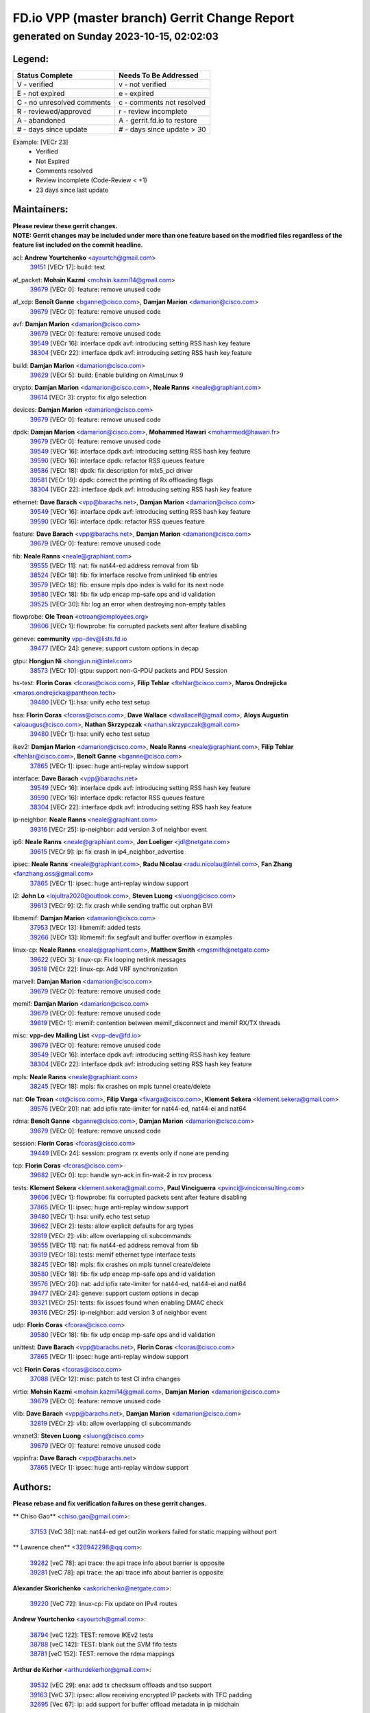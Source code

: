 
==============================================
FD.io VPP (master branch) Gerrit Change Report
==============================================
--------------------------------------------
generated on Sunday 2023-10-15, 02:02:03
--------------------------------------------


Legend:
-------
========================== ===========================
Status Complete            Needs To Be Addressed
========================== ===========================
V - verified               v - not verified
E - not expired            e - expired
C - no unresolved comments c - comments not resolved
R - reviewed/approved      r - review incomplete
A - abandoned              A - gerrit.fd.io to restore
# - days since update      # - days since update > 30
========================== ===========================

Example: [VECr 23]
    - Verified
    - Not Expired
    - Comments resolved
    - Review incomplete (Code-Review < +1)
    - 23 days since last update


Maintainers:
------------
| **Please review these gerrit changes.**

| **NOTE: Gerrit changes may be included under more than one feature based on the modified files regardless of the feature list included on the commit headline.**

acl: **Andrew Yourtchenko** <ayourtch@gmail.com>
  | `39151 <https:////gerrit.fd.io/r/c/vpp/+/39151>`_ [VECr 17]: build: test

af_packet: **Mohsin Kazmi** <mohsin.kazmi14@gmail.com>
  | `39679 <https:////gerrit.fd.io/r/c/vpp/+/39679>`_ [VECr 0]: feature: remove unused code

af_xdp: **Benoît Ganne** <bganne@cisco.com>, **Damjan Marion** <damarion@cisco.com>
  | `39679 <https:////gerrit.fd.io/r/c/vpp/+/39679>`_ [VECr 0]: feature: remove unused code

avf: **Damjan Marion** <damarion@cisco.com>
  | `39679 <https:////gerrit.fd.io/r/c/vpp/+/39679>`_ [VECr 0]: feature: remove unused code
  | `39549 <https:////gerrit.fd.io/r/c/vpp/+/39549>`_ [VECr 16]: interface dpdk avf: introducing setting RSS hash key feature
  | `38304 <https:////gerrit.fd.io/r/c/vpp/+/38304>`_ [VECr 22]: interface dpdk avf: introducing setting RSS hash key feature

build: **Damjan Marion** <damarion@cisco.com>
  | `39629 <https:////gerrit.fd.io/r/c/vpp/+/39629>`_ [VECr 5]: build: Enable building on AlmaLinux 9

crypto: **Damjan Marion** <damarion@cisco.com>, **Neale Ranns** <neale@graphiant.com>
  | `39614 <https:////gerrit.fd.io/r/c/vpp/+/39614>`_ [VECr 3]: crypto: fix algo selection

devices: **Damjan Marion** <damarion@cisco.com>
  | `39679 <https:////gerrit.fd.io/r/c/vpp/+/39679>`_ [VECr 0]: feature: remove unused code

dpdk: **Damjan Marion** <damarion@cisco.com>, **Mohammed Hawari** <mohammed@hawari.fr>
  | `39679 <https:////gerrit.fd.io/r/c/vpp/+/39679>`_ [VECr 0]: feature: remove unused code
  | `39549 <https:////gerrit.fd.io/r/c/vpp/+/39549>`_ [VECr 16]: interface dpdk avf: introducing setting RSS hash key feature
  | `39590 <https:////gerrit.fd.io/r/c/vpp/+/39590>`_ [VECr 16]: interface dpdk: refactor RSS queues feature
  | `39586 <https:////gerrit.fd.io/r/c/vpp/+/39586>`_ [VECr 18]: dpdk: fix description for mlx5_pci driver
  | `39581 <https:////gerrit.fd.io/r/c/vpp/+/39581>`_ [VECr 19]: dpdk: correct the printing of Rx offloading flags
  | `38304 <https:////gerrit.fd.io/r/c/vpp/+/38304>`_ [VECr 22]: interface dpdk avf: introducing setting RSS hash key feature

ethernet: **Dave Barach** <vpp@barachs.net>, **Damjan Marion** <damarion@cisco.com>
  | `39549 <https:////gerrit.fd.io/r/c/vpp/+/39549>`_ [VECr 16]: interface dpdk avf: introducing setting RSS hash key feature
  | `39590 <https:////gerrit.fd.io/r/c/vpp/+/39590>`_ [VECr 16]: interface dpdk: refactor RSS queues feature

feature: **Dave Barach** <vpp@barachs.net>, **Damjan Marion** <damarion@cisco.com>
  | `39679 <https:////gerrit.fd.io/r/c/vpp/+/39679>`_ [VECr 0]: feature: remove unused code

fib: **Neale Ranns** <neale@graphiant.com>
  | `39555 <https:////gerrit.fd.io/r/c/vpp/+/39555>`_ [VECr 11]: nat: fix nat44-ed address removal from fib
  | `38524 <https:////gerrit.fd.io/r/c/vpp/+/38524>`_ [VECr 18]: fib: fix interface resolve from unlinked fib entries
  | `39579 <https:////gerrit.fd.io/r/c/vpp/+/39579>`_ [VECr 18]: fib: ensure mpls dpo index is valid for its next node
  | `39580 <https:////gerrit.fd.io/r/c/vpp/+/39580>`_ [VECr 18]: fib: fix udp encap mp-safe ops and id validation
  | `39525 <https:////gerrit.fd.io/r/c/vpp/+/39525>`_ [VECr 30]: fib: log an error when destroying non-empty tables

flowprobe: **Ole Troan** <otroan@employees.org>
  | `39606 <https:////gerrit.fd.io/r/c/vpp/+/39606>`_ [VECr 1]: flowprobe: fix corrupted packets sent after feature disabling

geneve: **community** vpp-dev@lists.fd.io
  | `39477 <https:////gerrit.fd.io/r/c/vpp/+/39477>`_ [VECr 24]: geneve: support custom options in decap

gtpu: **Hongjun Ni** <hongjun.ni@intel.com>
  | `38573 <https:////gerrit.fd.io/r/c/vpp/+/38573>`_ [VECr 10]: gtpu: support non-G-PDU packets and PDU Session

hs-test: **Florin Coras** <fcoras@cisco.com>, **Filip Tehlar** <ftehlar@cisco.com>, **Maros Ondrejicka** <maros.ondrejicka@pantheon.tech>
  | `39480 <https:////gerrit.fd.io/r/c/vpp/+/39480>`_ [VECr 1]: hsa: unify echo test setup

hsa: **Florin Coras** <fcoras@cisco.com>, **Dave Wallace** <dwallacelf@gmail.com>, **Aloys Augustin** <aloaugus@cisco.com>, **Nathan Skrzypczak** <nathan.skrzypczak@gmail.com>
  | `39480 <https:////gerrit.fd.io/r/c/vpp/+/39480>`_ [VECr 1]: hsa: unify echo test setup

ikev2: **Damjan Marion** <damarion@cisco.com>, **Neale Ranns** <neale@graphiant.com>, **Filip Tehlar** <ftehlar@cisco.com>, **Benoît Ganne** <bganne@cisco.com>
  | `37865 <https:////gerrit.fd.io/r/c/vpp/+/37865>`_ [VECr 1]: ipsec: huge anti-replay window support

interface: **Dave Barach** <vpp@barachs.net>
  | `39549 <https:////gerrit.fd.io/r/c/vpp/+/39549>`_ [VECr 16]: interface dpdk avf: introducing setting RSS hash key feature
  | `39590 <https:////gerrit.fd.io/r/c/vpp/+/39590>`_ [VECr 16]: interface dpdk: refactor RSS queues feature
  | `38304 <https:////gerrit.fd.io/r/c/vpp/+/38304>`_ [VECr 22]: interface dpdk avf: introducing setting RSS hash key feature

ip-neighbor: **Neale Ranns** <neale@graphiant.com>
  | `39316 <https:////gerrit.fd.io/r/c/vpp/+/39316>`_ [VECr 25]: ip-neighbor: add version 3 of neighbor event

ip6: **Neale Ranns** <neale@graphiant.com>, **Jon Loeliger** <jdl@netgate.com>
  | `39615 <https:////gerrit.fd.io/r/c/vpp/+/39615>`_ [VECr 9]: ip: fix crash in ip4_neighbor_advertise

ipsec: **Neale Ranns** <neale@graphiant.com>, **Radu Nicolau** <radu.nicolau@intel.com>, **Fan Zhang** <fanzhang.oss@gmail.com>
  | `37865 <https:////gerrit.fd.io/r/c/vpp/+/37865>`_ [VECr 1]: ipsec: huge anti-replay window support

l2: **John Lo** <lojultra2020@outlook.com>, **Steven Luong** <sluong@cisco.com>
  | `39613 <https:////gerrit.fd.io/r/c/vpp/+/39613>`_ [VECr 9]: l2: fix crash while sending traffic out orphan BVI

libmemif: **Damjan Marion** <damarion@cisco.com>
  | `37953 <https:////gerrit.fd.io/r/c/vpp/+/37953>`_ [VECr 13]: libmemif: added tests
  | `39266 <https:////gerrit.fd.io/r/c/vpp/+/39266>`_ [VECr 13]: libmemif: fix segfault and buffer overflow in examples

linux-cp: **Neale Ranns** <neale@graphiant.com>, **Matthew Smith** <mgsmith@netgate.com>
  | `39622 <https:////gerrit.fd.io/r/c/vpp/+/39622>`_ [VECr 3]: linux-cp: Fix looping netlink messages
  | `39518 <https:////gerrit.fd.io/r/c/vpp/+/39518>`_ [VECr 22]: linux-cp: Add VRF synchronization

marvell: **Damjan Marion** <damarion@cisco.com>
  | `39679 <https:////gerrit.fd.io/r/c/vpp/+/39679>`_ [VECr 0]: feature: remove unused code

memif: **Damjan Marion** <damarion@cisco.com>
  | `39679 <https:////gerrit.fd.io/r/c/vpp/+/39679>`_ [VECr 0]: feature: remove unused code
  | `39619 <https:////gerrit.fd.io/r/c/vpp/+/39619>`_ [VECr 1]: memif: contention between memif_disconnect and memif RX/TX threads

misc: **vpp-dev Mailing List** <vpp-dev@fd.io>
  | `39679 <https:////gerrit.fd.io/r/c/vpp/+/39679>`_ [VECr 0]: feature: remove unused code
  | `39549 <https:////gerrit.fd.io/r/c/vpp/+/39549>`_ [VECr 16]: interface dpdk avf: introducing setting RSS hash key feature
  | `38304 <https:////gerrit.fd.io/r/c/vpp/+/38304>`_ [VECr 22]: interface dpdk avf: introducing setting RSS hash key feature

mpls: **Neale Ranns** <neale@graphiant.com>
  | `38245 <https:////gerrit.fd.io/r/c/vpp/+/38245>`_ [VECr 18]: mpls: fix crashes on mpls tunnel create/delete

nat: **Ole Troan** <ot@cisco.com>, **Filip Varga** <fivarga@cisco.com>, **Klement Sekera** <klement.sekera@gmail.com>
  | `39576 <https:////gerrit.fd.io/r/c/vpp/+/39576>`_ [VECr 20]: nat: add ipfix rate-limiter for nat44-ed, nat44-ei and nat64

rdma: **Benoît Ganne** <bganne@cisco.com>, **Damjan Marion** <damarion@cisco.com>
  | `39679 <https:////gerrit.fd.io/r/c/vpp/+/39679>`_ [VECr 0]: feature: remove unused code

session: **Florin Coras** <fcoras@cisco.com>
  | `39449 <https:////gerrit.fd.io/r/c/vpp/+/39449>`_ [VECr 24]: session: program rx events only if none are pending

tcp: **Florin Coras** <fcoras@cisco.com>
  | `39682 <https:////gerrit.fd.io/r/c/vpp/+/39682>`_ [VECr 0]: tcp: handle syn-ack in fin-wait-2 in rcv process

tests: **Klement Sekera** <klement.sekera@gmail.com>, **Paul Vinciguerra** <pvinci@vinciconsulting.com>
  | `39606 <https:////gerrit.fd.io/r/c/vpp/+/39606>`_ [VECr 1]: flowprobe: fix corrupted packets sent after feature disabling
  | `37865 <https:////gerrit.fd.io/r/c/vpp/+/37865>`_ [VECr 1]: ipsec: huge anti-replay window support
  | `39480 <https:////gerrit.fd.io/r/c/vpp/+/39480>`_ [VECr 1]: hsa: unify echo test setup
  | `39662 <https:////gerrit.fd.io/r/c/vpp/+/39662>`_ [VECr 2]: tests: allow explicit defaults for arg types
  | `32819 <https:////gerrit.fd.io/r/c/vpp/+/32819>`_ [VECr 2]: vlib: allow overlapping cli subcommands
  | `39555 <https:////gerrit.fd.io/r/c/vpp/+/39555>`_ [VECr 11]: nat: fix nat44-ed address removal from fib
  | `39319 <https:////gerrit.fd.io/r/c/vpp/+/39319>`_ [VECr 18]: tests: memif ethernet type interface tests
  | `38245 <https:////gerrit.fd.io/r/c/vpp/+/38245>`_ [VECr 18]: mpls: fix crashes on mpls tunnel create/delete
  | `39580 <https:////gerrit.fd.io/r/c/vpp/+/39580>`_ [VECr 18]: fib: fix udp encap mp-safe ops and id validation
  | `39576 <https:////gerrit.fd.io/r/c/vpp/+/39576>`_ [VECr 20]: nat: add ipfix rate-limiter for nat44-ed, nat44-ei and nat64
  | `39477 <https:////gerrit.fd.io/r/c/vpp/+/39477>`_ [VECr 24]: geneve: support custom options in decap
  | `39321 <https:////gerrit.fd.io/r/c/vpp/+/39321>`_ [VECr 25]: tests: fix issues found when enabling DMAC check
  | `39316 <https:////gerrit.fd.io/r/c/vpp/+/39316>`_ [VECr 25]: ip-neighbor: add version 3 of neighbor event

udp: **Florin Coras** <fcoras@cisco.com>
  | `39580 <https:////gerrit.fd.io/r/c/vpp/+/39580>`_ [VECr 18]: fib: fix udp encap mp-safe ops and id validation

unittest: **Dave Barach** <vpp@barachs.net>, **Florin Coras** <fcoras@cisco.com>
  | `37865 <https:////gerrit.fd.io/r/c/vpp/+/37865>`_ [VECr 1]: ipsec: huge anti-replay window support

vcl: **Florin Coras** <fcoras@cisco.com>
  | `37088 <https:////gerrit.fd.io/r/c/vpp/+/37088>`_ [VECr 12]: misc: patch to test CI infra changes

virtio: **Mohsin Kazmi** <mohsin.kazmi14@gmail.com>, **Damjan Marion** <damarion@cisco.com>
  | `39679 <https:////gerrit.fd.io/r/c/vpp/+/39679>`_ [VECr 0]: feature: remove unused code

vlib: **Dave Barach** <vpp@barachs.net>, **Damjan Marion** <damarion@cisco.com>
  | `32819 <https:////gerrit.fd.io/r/c/vpp/+/32819>`_ [VECr 2]: vlib: allow overlapping cli subcommands

vmxnet3: **Steven Luong** <sluong@cisco.com>
  | `39679 <https:////gerrit.fd.io/r/c/vpp/+/39679>`_ [VECr 0]: feature: remove unused code

vppinfra: **Dave Barach** <vpp@barachs.net>
  | `37865 <https:////gerrit.fd.io/r/c/vpp/+/37865>`_ [VECr 1]: ipsec: huge anti-replay window support

Authors:
--------
**Please rebase and fix verification failures on these gerrit changes.**

** Chiso Gao** <chiso.gao@gmail.com>:

  | `37153 <https:////gerrit.fd.io/r/c/vpp/+/37153>`_ [VeC 38]: nat: nat44-ed get out2in workers failed for static mapping without port

** Lawrence chen** <326942298@qq.com>:

  | `39282 <https:////gerrit.fd.io/r/c/vpp/+/39282>`_ [veC 78]: api trace: the api trace info about barrier is opposite
  | `39281 <https:////gerrit.fd.io/r/c/vpp/+/39281>`_ [veC 78]: api trace: the api trace info about barrier is opposite

**Alexander Skorichenko** <askorichenko@netgate.com>:

  | `39220 <https:////gerrit.fd.io/r/c/vpp/+/39220>`_ [VeC 72]: linux-cp: Fix update on IPv4 routes

**Andrew Yourtchenko** <ayourtch@gmail.com>:

  | `38794 <https:////gerrit.fd.io/r/c/vpp/+/38794>`_ [veC 122]: TEST: remove IKEv2 tests
  | `38788 <https:////gerrit.fd.io/r/c/vpp/+/38788>`_ [veC 142]: TEST: blank out the SVM fifo tests
  | `38781 <https:////gerrit.fd.io/r/c/vpp/+/38781>`_ [veC 152]: TEST: remove the rdma mappings

**Arthur de Kerhor** <arthurdekerhor@gmail.com>:

  | `39532 <https:////gerrit.fd.io/r/c/vpp/+/39532>`_ [vEC 29]: ena: add tx checksum offloads and tso support
  | `39163 <https:////gerrit.fd.io/r/c/vpp/+/39163>`_ [VeC 37]: ipsec: allow receiving encrypted IP packets with TFC padding
  | `32695 <https:////gerrit.fd.io/r/c/vpp/+/32695>`_ [Vec 67]: ip: add support for buffer offload metadata in ip midchain

**Benoît Ganne** <bganne@cisco.com>:

  | `39309 <https:////gerrit.fd.io/r/c/vpp/+/39309>`_ [VeC 59]: ip6: ECMP hash support for ipv6 fragments

**Damjan Marion** <dmarion@0xa5.net>:

  | `39677 <https:////gerrit.fd.io/r/c/vpp/+/39677>`_ [vEC 1]: buffers: introduce vlib_buffer_template_t
  | `38819 <https:////gerrit.fd.io/r/c/vpp/+/38819>`_ [vEC 30]: ena: Amazon Elastic Network Adapter (ENA) native driver (experimental)
  | `38917 <https:////gerrit.fd.io/r/c/vpp/+/38917>`_ [Vec 136]: vlib: add vlib_buffer_is_chained() and use it where possible

**Daniel Beres** <dberes@cisco.com>:

  | `37071 <https:////gerrit.fd.io/r/c/vpp/+/37071>`_ [Vec 38]: ebuild: adding libmemif to debian packages

**Dastin Wilski** <dastin.wilski@gmail.com>:

  | `37835 <https:////gerrit.fd.io/r/c/vpp/+/37835>`_ [Vec 136]: crypto-ipsecmb: crypto_key prefetch and unrolling for aes-gcm

**Dzmitry Sautsa** <dzmitry.sautsa@nokia.com>:

  | `37296 <https:////gerrit.fd.io/r/c/vpp/+/37296>`_ [VeC 179]: dpdk: use adapter MTU in max_frame_size setting

**Florin Coras** <florin.coras@gmail.com>:

  | `39680 <https:////gerrit.fd.io/r/c/vpp/+/39680>`_ [vEC 0]: tcp: initialize connection index on rst w packet
  | `39681 <https:////gerrit.fd.io/r/c/vpp/+/39681>`_ [vEC 0]: tcp: allow fins in syns in syn-rcvd

**Frédéric Perrin** <fred@fperrin.net>:

  | `39251 <https:////gerrit.fd.io/r/c/vpp/+/39251>`_ [VEc 26]: ethernet: check dmacs_bad in the fastpath case

**Julian Klaiber** <julian@klaiber.me>:

  | `39408 <https:////gerrit.fd.io/r/c/vpp/+/39408>`_ [VeC 52]: sr: SRv6 Path Tracing source node behavior

**Liangxing Wang** <liangxing.wang@arm.com>:

  | `39095 <https:////gerrit.fd.io/r/c/vpp/+/39095>`_ [Vec 79]: memif: use VPP cache line size macro instead of hard coded 64 bytes

**Maros Ondrejicka** <mondreji@cisco.com>:

  | `38461 <https:////gerrit.fd.io/r/c/vpp/+/38461>`_ [VeC 38]: nat: fix address resolution

**Mohsin Kazmi** <sykazmi@cisco.com>:

  | `35934 <https:////gerrit.fd.io/r/c/vpp/+/35934>`_ [vEC 4]: devices: add cli support to enable disable qdisc bypass
  | `39146 <https:////gerrit.fd.io/r/c/vpp/+/39146>`_ [Vec 38]: geneve: add support for layer 3

**Neale Ranns** <neale@graphiant.com>:

  | `38092 <https:////gerrit.fd.io/r/c/vpp/+/38092>`_ [VEc 6]: ip: IP address family common input node
  | `38116 <https:////gerrit.fd.io/r/c/vpp/+/38116>`_ [VeC 43]: ip: IPv6 validate input packet's header length does not exist buffer size
  | `38095 <https:////gerrit.fd.io/r/c/vpp/+/38095>`_ [veC 43]: ip: Set the buffer error in ip6-input

**Ole Troan** <otroan@employees.org>:

  | `39675 <https:////gerrit.fd.io/r/c/vpp/+/39675>`_ [vEC 1]: ip-neighbor: do not use sas to determine NS source address
  | `39674 <https:////gerrit.fd.io/r/c/vpp/+/39674>`_ [vEC 1]: ip-neighbor: add ip neighbor flush
  | `39668 <https:////gerrit.fd.io/r/c/vpp/+/39668>`_ [vEC 1]: npt66: icmp6 alg to handle icmp6 error messages

**Piotr Bronowski** <piotrx.bronowski@intel.com>:

  | `38409 <https:////gerrit.fd.io/r/c/vpp/+/38409>`_ [veC 80]: ipsec: introduce function esp_prepare_packet_for_enc
  | `38407 <https:////gerrit.fd.io/r/c/vpp/+/38407>`_ [Vec 157]: ipsec: esp_encrypt prefetch and unroll - introduce new types

**Simon Zolin** <steelum@gmail.com>:

  | `38850 <https:////gerrit.fd.io/r/c/vpp/+/38850>`_ [VeC 143]: fib: don't leave default 'dpo-drop' rule after 'sr steer'

**Stanislav Zaikin** <zstaseg@gmail.com>:

  | `39317 <https:////gerrit.fd.io/r/c/vpp/+/39317>`_ [VeC 67]: ip: flow hash ignore tcp/udp ports when fragmented
  | `39305 <https:////gerrit.fd.io/r/c/vpp/+/39305>`_ [VeC 74]: interface: check sw_if_index more thoroughly
  | `39121 <https:////gerrit.fd.io/r/c/vpp/+/39121>`_ [VeC 75]: dpdk: create and remove interface in runtime
  | `38456 <https:////gerrit.fd.io/r/c/vpp/+/38456>`_ [VeC 166]: linux-cp: auto select tap id when creating lcp pair

**Sylvain C** <sylvain.cadilhac@freepro.com>:

  | `39294 <https:////gerrit.fd.io/r/c/vpp/+/39294>`_ [veC 78]: api: ip - set punt reason max length to fix VAPI generation

**Takeru Hayasaka** <hayatake396@gmail.com>:

  | `37628 <https:////gerrit.fd.io/r/c/vpp/+/37628>`_ [VeC 80]: srv6-mobile: Implement SRv6 mobile API funcs

**Ted Chen** <znscnchen@gmail.com>:

  | `39062 <https:////gerrit.fd.io/r/c/vpp/+/39062>`_ [veC 121]: ethernet: fix fastpath does not drop the packet with incorrect destination MAC

**Ting Xu** <ting.xu@intel.com>:

  | `39198 <https:////gerrit.fd.io/r/c/vpp/+/39198>`_ [VeC 59]: dpdk: fix variable type in pattern parsing

**Vladimir Ratnikov** <vratnikov@netgate.com>:

  | `39287 <https:////gerrit.fd.io/r/c/vpp/+/39287>`_ [VeC 61]: ip6-nd: Revert "ip6-nd: initialize radv_info->send_radv to 1"

**Vratko Polak** <vrpolak@cisco.com>:

  | `38797 <https:////gerrit.fd.io/r/c/vpp/+/38797>`_ [VEc 17]: ip: make running_fragment_id thread safe
  | `39315 <https:////gerrit.fd.io/r/c/vpp/+/39315>`_ [Vec 31]: vppapigen: recognize also _event as to_network

**Xiaoming Jiang** <jiangxiaoming@outlook.com>:

  | `38871 <https:////gerrit.fd.io/r/c/vpp/+/38871>`_ [VeC 143]: nsh: fix plugin load failed due to undefined symbol: gre4_input_node
  | `38742 <https:////gerrit.fd.io/r/c/vpp/+/38742>`_ [veC 169]: linux-cp: fix compiler error with libnl 3.2.x
  | `38728 <https:////gerrit.fd.io/r/c/vpp/+/38728>`_ [veC 171]: ipsec: remove redundant match in ipsec4-input-feature with decrypted esp/ah packet

**Xinyao Cai** <xinyao.cai@intel.com>:

  | `38876 <https:////gerrit.fd.io/r/c/vpp/+/38876>`_ [VeC 142]: dpdk: revert "flow dpdk: introduce IP in IP support for flow"

**Yahui Chen** <goodluckwillcomesoon@gmail.com>:

  | `37653 <https:////gerrit.fd.io/r/c/vpp/+/37653>`_ [Vec 43]: af_xdp: optimizing send performance

**dengfeng liu** <liudf0716@gmail.com>:

  | `39228 <https:////gerrit.fd.io/r/c/vpp/+/39228>`_ [VeC 90]: ipsec: should use praddr_ instead of pladdr_
  | `39229 <https:////gerrit.fd.io/r/c/vpp/+/39229>`_ [VeC 90]: ipsec: delete redundant code

**hui zhang** <zhanghui1715@gmail.com>:

  | `38451 <https:////gerrit.fd.io/r/c/vpp/+/38451>`_ [vec 31]: vrrp: dump vrrp vr peer

**shivansh S** <shivansh.nwk@gmail.com>:

  | `39363 <https:////gerrit.fd.io/r/c/vpp/+/39363>`_ [VeC 60]: dhcp: fix dhcp multiple client request

**vinay tripathi** <vinayx.tripathi@intel.com>:

  | `38792 <https:////gerrit.fd.io/r/c/vpp/+/38792>`_ [vEC 1]: ipsec: modify IPsec related tests to send and verify UDP-encapsulated ESP traffics
  | `38791 <https:////gerrit.fd.io/r/c/vpp/+/38791>`_ [vEC 5]: ipsec: move udp/esp packet processing in the inline function ipsec_udp_encap_esp_packet_process
  | `38793 <https:////gerrit.fd.io/r/c/vpp/+/38793>`_ [Vec 106]: ipsec: separate UDP and UDP-encapsulated ESP packet processing

Legend:
-------
========================== ===========================
Status Complete            Needs To Be Addressed
========================== ===========================
V - verified               v - not verified
E - not expired            e - expired
C - no unresolved comments c - comments not resolved
R - reviewed/approved      r - review incomplete
A - abandoned              A - gerrit.fd.io to restore
# - days since update      # - days since update > 30
========================== ===========================

Example: [VECr 23]
    - Verified
    - Not Expired
    - Comments resolved
    - Review incomplete (Code-Review < +1)
    - 23 days since last update


Statistics:
-----------
================ ===
Patches assigned
================ ===
authors          57
maintainers      36
committers       0
abandoned        0
================ ===

